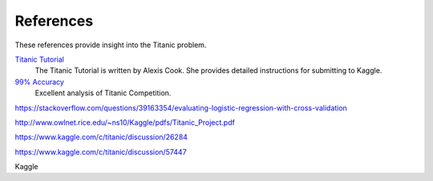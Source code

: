 References
==========

These references provide insight into the Titanic problem.

`Titanic Tutorial <https://www.kaggle.com/alexisbcook/titanic-tutorial>`_
    The Titanic Tutorial is written by Alexis Cook. She provides
    detailed instructions for submitting to Kaggle.

`99% Accuracy <https://www.kaggle.com/ldfreeman3/a-data-science-framework-to-achieve-99-accuracy/notebook>`_
    Excellent analysis of Titanic Competition.

https://stackoverflow.com/questions/39163354/evaluating-logistic-regression-with-cross-validation

http://www.owlnet.rice.edu/~ns10/Kaggle/pdfs/Titanic_Project.pdf

https://www.kaggle.com/c/titanic/discussion/26284

https://www.kaggle.com/c/titanic/discussion/57447



Kaggle

